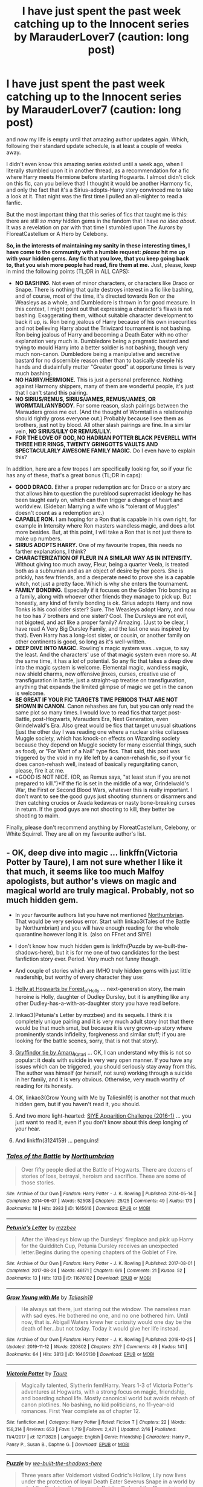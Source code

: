#+TITLE: I have just spent the past week catching up to the Innocent series by MarauderLover7 (caution: long post)

* I have just spent the past week catching up to the Innocent series by MarauderLover7 (caution: long post)
:PROPERTIES:
:Author: Cheese_and_nachos
:Score: 22
:DateUnix: 1586363571.0
:DateShort: 2020-Apr-08
:FlairText: Request
:END:
and now my life is empty until that amazing author updates again. Which, following their standard update schedule, is at least a couple of weeks away.

I didn't even know this amazing series existed until a week ago, when I literally stumbled upon it in another thread, as a recommendation for a fic where Harry meets Hermione before starting Hogwarts. I almost didn't click on this fic, can you believe that! I thought it would be another Harmony fic, and only the fact that it's a Sirius-adopts-Harry story convinced me to take a look at it. That night was the first time I pulled an all-nighter to read a fanfic.

But the most important thing that this series of fics that taught me is this: there are still /so many/ hidden gems in the fandom that I have /no idea about/. It was a revelation on par with that time I stumbled upon The Aurors by FloreatCastellum or A Hero by Celebony.

*So, in the interests of maintaining my sanity in these interesting times, I have come to the community with a humble request:* */please/* *hit me up with* */your/* *hidden gems. Any fic that you love, that you keep going back to, that you wish more people had read, fire them at me.* Just, please, keep in mind the following points (TL;DR in ALL CAPS):

- *NO BASHING*. Not even of minor characters, or characters like Draco or Snape. There is nothing that quite destroys interest in a fic like bashing, and of course, most of the time, it's directed towards Ron or the Weasleys as a whole, and Dumbledore is thrown in for good measure. In this context, I might point out that expressing a character's flaws is not bashing. Exaggerating them, without suitable character development to back it up, is. Ron being jealous of Harry because of his own insecurities and not believing Harry about the Triwizard tournament is not bashing. Ron being jealous of Harry and becoming a Death Eater with no other explanation very much is. Dumbledore being a pragmatic bastard and trying to mould Harry into a better soldier is not bashing, though very much non-canon. Dumbledore being a manipulative and secretive bastard for no discernible reason other than to basically steeple his hands and disdainfully mutter "Greater good" at opportune times is very much bashing.
- *NO HARRY/HERMIONE.* This is just a personal preference. Nothing against Harmony shippers, many of them are wonderful people, it's just that I can't stand this pairing.
- *NO SIRIUS/REMUS, SIRIUS/JAMES, REMUS/JAMES, OR WORMTAIL/ANYBODY.* For some reason, slash pairings between the Marauders gross me out. (And the thought of Wormtail in a relationship should rightly gross everyone out.) Probably because I see them as brothers, just not by blood. All other slash pairings are fine. In a similar vein, *NO SIRIUS/LILY OR REMUS/LILY.*
- *FOR THE LOVE OF GOD, NO HADRIAN POTTER BLACK PEVERELL WITH THREE HEIR RINGS, TWENTY GRINGOTTS VAULTS AND SPECTACULARLY AWESOME FAMILY MAGIC.* Do I even have to explain this?

In addition, here are a few tropes I am specifically looking for, so if your fic has any of these, that's a great bonus (TL;DR in caps):

- *GOOD DRACO.* Either a proper redemption arc for Draco or a story arc that allows him to question the pureblood supremacist ideology he has been taught early on, which can then trigger a change of heart and worldview. (Sidebar: Marrying a wife who is "tolerant of Muggles" doesn't count as a redemption arc.)
- *CAPABLE RON.* I am hoping for a Ron that is capable in his own right, for example in Intensity where Ron masters wandless magic, and does a lot more besides. But, at this point, I will take a Ron that is not just there to make up numbers.
- *SIRIUS ADOPTS HARRY.* One of my favourite tropes, this needs no farther explanations, I think?
- *CHARACTERIZATION OF FLEUR IN A SIMILAR WAY AS IN INTENSITY.* Without giving too much away, Fleur, being a quarter Veela, is treated both as a subhuman and as an object of desire by her peers. She is prickly, has few friends, and a desperate need to prove she is a capable witch, not just a pretty face. Which is why she enters the tournament.
- *FAMILY BONDING.* Especially if it focuses on the Golden Trio bonding as a family, along with whoever other friends they manage to pick up. But honestly, any kind of family bonding is ok. Sirius adopts Harry and now Tonks is his cool older sister? Sure. The Weasleys adopt Harry, and now he too has 7 brothers and one sister? Cool. The Dursleys are not evil, not bigoted, and act like a proper family? Amazing. (Just to be clear, I have read A Very Big Dursley Family, and the last one was inspired by that). Even Harry has a long-lost sister, or cousin, or another family on other continents is good, so long as it's well-written.
- *DEEP DIVE INTO MAGIC.* Rowling's magic system was...vague, to say the least. And the characters' use of that magic system even more so. At the same time, it has a /lot/ of potential. So any fic that takes a deep dive into the magic system is welcome. Elemental magic, wandless magic, new shield charms, new offensive jinxes, curses, creative use of transfiguration in battle, just a straight-up treatise on transfiguration, anything that expands the limited glimpse of magic we get in the canon is welcome.
- *BE GREAT IF YOUR FIC TARGETS TIME PERIODS THAT ARE NOT SHOWN IN CANON.* Canon rehashes are fun, but you can only read the same plot so many times. I would love to read fics that target post-Battle, post-Hogwarts, Marauders Era, Next Generation, even Grindelwald's Era. Also great would be fics that target unusual situations (just the other day I was reading one where a nuclear strike collapses Muggle society, which has knock-on effects on Wizarding society because they depend on Muggle society for many essential things, such as food), or "For Want of a Nail" type fics. That said, this post was triggered by the void in my life left by a canon-rehash fic, so if your fic does canon-rehash well, instead of basically regurgitating canon, please, fire it at me.
- *GOOD IS NOT NICE. (OR, as Remus says, "at least stun if you are not prepared to kill.")*If the fic is set in the middle of a war, Grindelwald's War, the First or Second Blood Wars, whatever this is really important. I don't want to see the good guys just shooting stunners or disarmers and then catching crucios or Avada kedavras or nasty bone-breaking curses in return. If the good guys are not shooting to kill, they better be shooting to maim.

Finally, please don't recommend anything by FloreatCastellum, Celebony, or White Squirrel. They are all on my favourite author's list.


** - OK, deep dive into magic ... linkffn(Victoria Potter by Taure), I am not sure whether I like it that much, it seems like too much Malfoy apologists, but author's views on magic and magical world are truly magical. Probably, not so much hidden gem.

- In your favourite authors list you have not mentioned [[https://archiveofourown.org/series/103340][Northumbrian]]. That would be very serious error. Start with linkao3(Tales of the Battle by Northumbrian) and you will have enough reading for the whole quarantine however long it is. (also on FFnet and SIYE)

- I don't know how much hidden gem is linkffn(Puzzle by we-built-the-shadows-here), but it is for me one of two candidates for the best fanfiction story ever. Period. Very much not funny though.

- And couple of stories which are IMHO truly hidden gems with just little readership, but worthy of every character they use:

1. [[https://archiveofourown.org/series/62351][Holly at Hogwarts by Forest_of_Holly]] ... next-generation story, the main heroine is Holly, daughter of Dudley Dursley, but it is anything like any other Dudley-has-a-with-as-daughter story you have read before.

2. linkao3(Petunia's Letter by mzzbee) and its sequels. I think it is completely unique pairing and it is very much adult story (not that there would be that much smut, but because it is very grown-up story where prominently stands infidelity, forgiveness and similar stuff; if you are looking for the battle scenes, sorry, that is not that story).

3. [[https://archiveofourown.org/series/1067936][Gryffindor tie by Amaru_Katari]] ... OK, I can understand why this is not so popular: it deals with suicide in very very open manner. If you have any issues which can be triggered, you should seriously stay away from this. The author was himself (or herself, not sure) working through a suicide in her family, and it is very obvious. Otherwise, very much worthy of reading for its honesty.

4. OK, linkao3(Grow Young with Me by Taliesin19) is another not that much hidden gem, but if you haven't read it, you should.

5. And two more light-hearted: [[https://archiveofourown.org/series/1464478][SIYE Apparition Challenge (2016-1)]] ... you just want to read it, even if you don't know about this deep longing of your hear.

6. And linkffn(3124159) ... penguins!
:PROPERTIES:
:Author: ceplma
:Score: 9
:DateUnix: 1586372898.0
:DateShort: 2020-Apr-08
:END:

*** [[https://archiveofourown.org/works/1615616][*/Tales of the Battle/*]] by [[https://www.archiveofourown.org/users/Northumbrian/pseuds/Northumbrian][/Northumbrian/]]

#+begin_quote
  Over fifty people died at the Battle of Hogwarts. There are dozens of stories of loss, betrayal, heroism and sacrifice. These are some of those stories.
#+end_quote

^{/Site/:} ^{Archive} ^{of} ^{Our} ^{Own} ^{*|*} ^{/Fandom/:} ^{Harry} ^{Potter} ^{-} ^{J.} ^{K.} ^{Rowling} ^{*|*} ^{/Published/:} ^{2014-05-14} ^{*|*} ^{/Completed/:} ^{2014-06-07} ^{*|*} ^{/Words/:} ^{52508} ^{*|*} ^{/Chapters/:} ^{25/25} ^{*|*} ^{/Comments/:} ^{49} ^{*|*} ^{/Kudos/:} ^{173} ^{*|*} ^{/Bookmarks/:} ^{18} ^{*|*} ^{/Hits/:} ^{3983} ^{*|*} ^{/ID/:} ^{1615616} ^{*|*} ^{/Download/:} ^{[[https://archiveofourown.org/downloads/1615616/Tales%20of%20the%20Battle.epub?updated_at=1493268862][EPUB]]} ^{or} ^{[[https://archiveofourown.org/downloads/1615616/Tales%20of%20the%20Battle.mobi?updated_at=1493268862][MOBI]]}

--------------

[[https://archiveofourown.org/works/11676102][*/Petunia's Letter/*]] by [[https://www.archiveofourown.org/users/mzzbee/pseuds/mzzbee][/mzzbee/]]

#+begin_quote
  After the Weasleys blow up the Dursleys' fireplace and pick up Harry for the Quidditch Cup, Petunia Dursley receives an unexpected letter.Begins during the opening chapters of the Goblet of Fire.
#+end_quote

^{/Site/:} ^{Archive} ^{of} ^{Our} ^{Own} ^{*|*} ^{/Fandom/:} ^{Harry} ^{Potter} ^{-} ^{J.} ^{K.} ^{Rowling} ^{*|*} ^{/Published/:} ^{2017-08-01} ^{*|*} ^{/Completed/:} ^{2017-08-24} ^{*|*} ^{/Words/:} ^{46171} ^{*|*} ^{/Chapters/:} ^{6/6} ^{*|*} ^{/Comments/:} ^{21} ^{*|*} ^{/Kudos/:} ^{52} ^{*|*} ^{/Bookmarks/:} ^{13} ^{*|*} ^{/Hits/:} ^{1313} ^{*|*} ^{/ID/:} ^{11676102} ^{*|*} ^{/Download/:} ^{[[https://archiveofourown.org/downloads/11676102/Petunias%20Letter.epub?updated_at=1507410330][EPUB]]} ^{or} ^{[[https://archiveofourown.org/downloads/11676102/Petunias%20Letter.mobi?updated_at=1507410330][MOBI]]}

--------------

[[https://archiveofourown.org/works/16405130][*/Grow Young with Me/*]] by [[https://www.archiveofourown.org/users/Taliesin19/pseuds/Taliesin19][/Taliesin19/]]

#+begin_quote
  He always sat there, just staring out the window. The nameless man with sad eyes. He bothered no one, and no one bothered him. Until now, that is. Abigail Waters knew her curiosity would one day be the death of her...but not today. Today it would give her life instead.
#+end_quote

^{/Site/:} ^{Archive} ^{of} ^{Our} ^{Own} ^{*|*} ^{/Fandom/:} ^{Harry} ^{Potter} ^{-} ^{J.} ^{K.} ^{Rowling} ^{*|*} ^{/Published/:} ^{2018-10-25} ^{*|*} ^{/Updated/:} ^{2019-11-12} ^{*|*} ^{/Words/:} ^{220802} ^{*|*} ^{/Chapters/:} ^{27/?} ^{*|*} ^{/Comments/:} ^{49} ^{*|*} ^{/Kudos/:} ^{141} ^{*|*} ^{/Bookmarks/:} ^{64} ^{*|*} ^{/Hits/:} ^{3813} ^{*|*} ^{/ID/:} ^{16405130} ^{*|*} ^{/Download/:} ^{[[https://archiveofourown.org/downloads/16405130/Grow%20Young%20with%20Me.epub?updated_at=1573571630][EPUB]]} ^{or} ^{[[https://archiveofourown.org/downloads/16405130/Grow%20Young%20with%20Me.mobi?updated_at=1573571630][MOBI]]}

--------------

[[https://www.fanfiction.net/s/12713828/1/][*/Victoria Potter/*]] by [[https://www.fanfiction.net/u/883762/Taure][/Taure/]]

#+begin_quote
  Magically talented, Slytherin fem!Harry. Years 1-3 of Victoria Potter's adventures at Hogwarts, with a strong focus on magic, friendship, and boarding school life. Mostly canonical world but avoids rehash of canon plotlines. No bashing, no kid politicians, no 11-year-old romances. First Year complete as of chapter 12.
#+end_quote

^{/Site/:} ^{fanfiction.net} ^{*|*} ^{/Category/:} ^{Harry} ^{Potter} ^{*|*} ^{/Rated/:} ^{Fiction} ^{T} ^{*|*} ^{/Chapters/:} ^{22} ^{*|*} ^{/Words/:} ^{158,314} ^{*|*} ^{/Reviews/:} ^{653} ^{*|*} ^{/Favs/:} ^{1,719} ^{*|*} ^{/Follows/:} ^{2,421} ^{*|*} ^{/Updated/:} ^{2/16} ^{*|*} ^{/Published/:} ^{11/4/2017} ^{*|*} ^{/id/:} ^{12713828} ^{*|*} ^{/Language/:} ^{English} ^{*|*} ^{/Genre/:} ^{Friendship} ^{*|*} ^{/Characters/:} ^{Harry} ^{P.,} ^{Pansy} ^{P.,} ^{Susan} ^{B.,} ^{Daphne} ^{G.} ^{*|*} ^{/Download/:} ^{[[http://www.ff2ebook.com/old/ffn-bot/index.php?id=12713828&source=ff&filetype=epub][EPUB]]} ^{or} ^{[[http://www.ff2ebook.com/old/ffn-bot/index.php?id=12713828&source=ff&filetype=mobi][MOBI]]}

--------------

[[https://www.fanfiction.net/s/6622580/1/][*/Puzzle/*]] by [[https://www.fanfiction.net/u/531023/we-built-the-shadows-here][/we-built-the-shadows-here/]]

#+begin_quote
  Three years after Voldemort visited Godric's Hollow, Lily now lives under the protection of loyal Death Eater Severus Snape in a world by ruled the Dark Lord's conquest. But the Order of the Phoenix is not completely eradicated, and two names are beginning to return to her: Harry and James. COMPLETE
#+end_quote

^{/Site/:} ^{fanfiction.net} ^{*|*} ^{/Category/:} ^{Harry} ^{Potter} ^{*|*} ^{/Rated/:} ^{Fiction} ^{T} ^{*|*} ^{/Chapters/:} ^{46} ^{*|*} ^{/Words/:} ^{144,097} ^{*|*} ^{/Reviews/:} ^{492} ^{*|*} ^{/Favs/:} ^{155} ^{*|*} ^{/Follows/:} ^{145} ^{*|*} ^{/Updated/:} ^{4/21/2018} ^{*|*} ^{/Published/:} ^{1/3/2011} ^{*|*} ^{/Status/:} ^{Complete} ^{*|*} ^{/id/:} ^{6622580} ^{*|*} ^{/Language/:} ^{English} ^{*|*} ^{/Genre/:} ^{Drama} ^{*|*} ^{/Characters/:} ^{Sirius} ^{B.,} ^{Lily} ^{Evans} ^{P.,} ^{Severus} ^{S.,} ^{Regulus} ^{B.} ^{*|*} ^{/Download/:} ^{[[http://www.ff2ebook.com/old/ffn-bot/index.php?id=6622580&source=ff&filetype=epub][EPUB]]} ^{or} ^{[[http://www.ff2ebook.com/old/ffn-bot/index.php?id=6622580&source=ff&filetype=mobi][MOBI]]}

--------------

[[https://www.fanfiction.net/s/3124159/1/][*/Just a Random Tuesday.../*]] by [[https://www.fanfiction.net/u/957547/Twisted-Biscuit][/Twisted Biscuit/]]

#+begin_quote
  A VERY long Tuesday in the life of Minerva McGonagall. With rampant Umbridgeitis, uncooperative Slytherins, Ministry interventions, an absent Dumbledore and a schoolwide shortage of Hot Cocoa, it's a wonder she's as nice as she is.
#+end_quote

^{/Site/:} ^{fanfiction.net} ^{*|*} ^{/Category/:} ^{Harry} ^{Potter} ^{*|*} ^{/Rated/:} ^{Fiction} ^{K+} ^{*|*} ^{/Chapters/:} ^{3} ^{*|*} ^{/Words/:} ^{58,525} ^{*|*} ^{/Reviews/:} ^{511} ^{*|*} ^{/Favs/:} ^{2,353} ^{*|*} ^{/Follows/:} ^{431} ^{*|*} ^{/Updated/:} ^{10/1/2006} ^{*|*} ^{/Published/:} ^{8/26/2006} ^{*|*} ^{/Status/:} ^{Complete} ^{*|*} ^{/id/:} ^{3124159} ^{*|*} ^{/Language/:} ^{English} ^{*|*} ^{/Genre/:} ^{Humor} ^{*|*} ^{/Characters/:} ^{Minerva} ^{M.,} ^{Dolores} ^{U.} ^{*|*} ^{/Download/:} ^{[[http://www.ff2ebook.com/old/ffn-bot/index.php?id=3124159&source=ff&filetype=epub][EPUB]]} ^{or} ^{[[http://www.ff2ebook.com/old/ffn-bot/index.php?id=3124159&source=ff&filetype=mobi][MOBI]]}

--------------

*FanfictionBot*^{2.0.0-beta} | [[https://github.com/tusing/reddit-ffn-bot/wiki/Usage][Usage]]
:PROPERTIES:
:Author: FanfictionBot
:Score: 3
:DateUnix: 1586373970.0
:DateShort: 2020-Apr-08
:END:


*** To begin with, THANK YOU for introducing me to Northumbrian. See, this is exactly the kind of thing I meant when I talked about hidden gems. I only read the first couple lines of Tales of the Battle and I already know I am going to love it. And I had no idea that such a talented author existed!

I have heard of Victoria Potter before, but I was never inclined to read it. Mostly because Slytherin Harry fics so often tend to go down the bashing route, or even worse, become straight-up pureblood supremacy apologia, and it leaves me with a very uncomfortable feeling in my stomach. But, since you mention it takes a deep dive into magic, I want to at least try it out.

Holly at Hogwarts... YES!YES!YES! I really love Dudley has a witch as a daughter stories, and because you say this is unlike any other, I am super excited to see where it leads. Plus, from what I can tell from the beginning, it seems to be pretty well-written, and it is a full series? Why does it have so little readership?

Petunia's Letter. Hmm. Interesting premise and the fic is short and sweet. I confess, I am /not/ fond of the idea of Arthur Weasley cheating, which is what the tags are suggesting, but the idea is intriguing, and the story seems well-written, so I will give it the old college try.

Gryffindor Tie. Yeeeah. I have already read this story. Several times over, as a matter of fact. And I remember the first time I read it and wished it had continued, and then realized the author was writing this to cope with the suicide of her/his uncle and then felt like an asshole for wishing that. I don't want to go back to this one until I am at another low point in my life.

Grow Young with Me. *Facepalms*. I...had caught up with this one months ago, then forgotten about it while waiting for updates. Thank you for reminding me.

SIYE Apparition challenge. This one is going to be utter crack, isn't it? Just what I need more of in my life currently! Thank you for this rec!

And finally, Just a Random Tuesday. One of my oldest and all-time favourites. Written back when FFnet itself was still young, and I had barely started to discover the HP series itself. I have already read it, of course, several times. It just warms my heart to see people still remember this and appreciate it, and recommend it to others. So thank you.
:PROPERTIES:
:Author: Cheese_and_nachos
:Score: 1
:DateUnix: 1586410267.0
:DateShort: 2020-Apr-09
:END:

**** - Northumbrian ... I always believed that it is one of the most famous fanfic authors. Period. His stories are really good and his style, I would call it magicians' realism (NOT magical realism, which is crap), is really really good, and something I would like to write like myself.

- You skipped over Puzzle, and don't skip over it in your reading. It is really good piece of writing.

- Victoria Potter is more “all your friends are trying to kill you” trope, but the storyline is not what matters to me that much in this case (and I have my huge doubts about it, but it has not finished yet, so it is hard to judge), but the universe author developed. Including special [[https://docs.google.com/document/d/1oSN6uKdap435i9IJY2w2STNon9zBfbTHb0nQSJUYqMU/edit?usp=sharing][fashion]], special magic, everything. Really great in that aspect, at least.

- Petunia's Letter. Yes, the cheating is more complicated. And, I am a Protestant Christian, so I am strongly in the “no cheating on your spouse” camp, but this is not trying to be apologetic. She does something wrong, she knows it is wrong, and she is not trying to excuse herself. As I said, it is really reading for adults, who manage to deal with complicated moral situations. True art starts where it describes even the ugly and painful parts of life.

- Appartation challenge. Yes, it is pure crack, but lovely and really funny.
:PROPERTIES:
:Author: ceplma
:Score: 1
:DateUnix: 1586434681.0
:DateShort: 2020-Apr-09
:END:


**** u/ceplma:
#+begin_quote
  Holly at Hogwarts... YES!YES!YES! I really love Dudley has a witch as a daughter stories, and because you say this is unlike any other, I am super excited to see where it leads.
#+end_quote

Just some comments on Dudley-has-a-witch stories.

Most of them are absolutely horrible. After the initial obvious panick attack scene (“Oh my gosh, oh my gosh, oh my gosh! She got the same letter as Harry! What will my parents say, what will my wife say?”) and emergency visit from Harry, perhaps with some more scenes of “Dudley discovers beauty of the magical world”, they completely run out of steam, and they are either unfinished, or you wish they were unfinished, because there is no content there.

Aside from Holly I know only about few exceptions (I am very much fanatic on the conversion type of stories about Petunia, so I went through many many Dursley-related stories):

- linkffn(Dudley's Memories by paganaidd) ... this is story is rather brief, but very good, its follow-up is /slightly/ too much Snape apology to my taste, but it is still very much worthy of reading, because it has its own independent story.

- [[https://www.wattpad.com/story/12122491-dursley%27s-daughter-a-harry-potter-next-generation][Dursley's Daughter by writerer]] and its (unfortunately unfinished) sequel are rather strange in terms it is no-apology PG-13 afternoon TV series of high-school drama from Hogwarts. Troubles with boyfriends (not of the main protagonist), exams, Quidditch and so on. If you like (as I do) Kipling's “Stalky & Co.” or if you followed American afternoon TV (as I haven't), then you may enjoy it.
:PROPERTIES:
:Author: ceplma
:Score: 1
:DateUnix: 1586617361.0
:DateShort: 2020-Apr-11
:END:

***** [[https://www.fanfiction.net/s/6142629/1/][*/Dudley's Memories/*]] by [[https://www.fanfiction.net/u/1930591/paganaidd][/paganaidd/]]

#+begin_quote
  Minerva needs help delivering another letter to #4 Privet Drive. At forty, Dudley is not at all what Harry expects. A long overdue conversation ensues. DH cannon compliant, but probably not the way you think. Prologue to "Snape's Memories".
#+end_quote

^{/Site/:} ^{fanfiction.net} ^{*|*} ^{/Category/:} ^{Harry} ^{Potter} ^{*|*} ^{/Rated/:} ^{Fiction} ^{T} ^{*|*} ^{/Chapters/:} ^{6} ^{*|*} ^{/Words/:} ^{12,218} ^{*|*} ^{/Reviews/:} ^{383} ^{*|*} ^{/Favs/:} ^{2,272} ^{*|*} ^{/Follows/:} ^{437} ^{*|*} ^{/Updated/:} ^{9/16/2010} ^{*|*} ^{/Published/:} ^{7/14/2010} ^{*|*} ^{/Status/:} ^{Complete} ^{*|*} ^{/id/:} ^{6142629} ^{*|*} ^{/Language/:} ^{English} ^{*|*} ^{/Genre/:} ^{Angst/Family} ^{*|*} ^{/Characters/:} ^{Harry} ^{P.,} ^{Dudley} ^{D.} ^{*|*} ^{/Download/:} ^{[[http://www.ff2ebook.com/old/ffn-bot/index.php?id=6142629&source=ff&filetype=epub][EPUB]]} ^{or} ^{[[http://www.ff2ebook.com/old/ffn-bot/index.php?id=6142629&source=ff&filetype=mobi][MOBI]]}

--------------

*FanfictionBot*^{2.0.0-beta} | [[https://github.com/tusing/reddit-ffn-bot/wiki/Usage][Usage]]
:PROPERTIES:
:Author: FanfictionBot
:Score: 1
:DateUnix: 1586617378.0
:DateShort: 2020-Apr-11
:END:


***** I have read Dudley's apology, and like you, I didn't like the sequel that much.

The other one is new to me though! Thanks!
:PROPERTIES:
:Author: Cheese_and_nachos
:Score: 1
:DateUnix: 1586619403.0
:DateShort: 2020-Apr-11
:END:

****** And this one is a bit tangentially related ... linkao3(19475812) ... Dudley has a magical child, but it is expected, given his wife is a witch. There are couple of one-shots playing with this pairing (some of them are good; I told you, I read really a lot of Dursley-related stories), but this one is the only one where it gets some significant development. I am not 100 % certain with the result (see my comments on the story), but it is certainly worthy of reading.
:PROPERTIES:
:Author: ceplma
:Score: 1
:DateUnix: 1586672495.0
:DateShort: 2020-Apr-12
:END:

******* [[https://archiveofourown.org/works/19475812][*/This Calls For A Toast, So Pour The Champagne/*]] by [[https://www.archiveofourown.org/users/tinyporcelainehorses/pseuds/tinyporcelainehorses][/tinyporcelainehorses/]]

#+begin_quote
  Dudley Dursley reluctantly and somewhat awkwardly accepts an invitation to his cousin's wedding. While there, he meets Harry's friends, discovers some fascinating wizarding adult beverages - and meets Cho Chang, who has her own reasons to find herself out of place and drinking heavily at the wedding of Harry Potter and Ginny Weasley.In the months to come, this unlikely encounter will make him rethink his attitudes towards the magical world, drastically change the course of both of their lives, and change Dudley's relationship with his family forever.
#+end_quote

^{/Site/:} ^{Archive} ^{of} ^{Our} ^{Own} ^{*|*} ^{/Fandom/:} ^{Harry} ^{Potter} ^{-} ^{J.} ^{K.} ^{Rowling} ^{*|*} ^{/Published/:} ^{2019-07-04} ^{*|*} ^{/Completed/:} ^{2019-11-03} ^{*|*} ^{/Words/:} ^{37523} ^{*|*} ^{/Chapters/:} ^{10/10} ^{*|*} ^{/Comments/:} ^{66} ^{*|*} ^{/Kudos/:} ^{309} ^{*|*} ^{/Bookmarks/:} ^{88} ^{*|*} ^{/Hits/:} ^{4096} ^{*|*} ^{/ID/:} ^{19475812} ^{*|*} ^{/Download/:} ^{[[https://archiveofourown.org/downloads/19475812/This%20Calls%20For%20A%20Toast.epub?updated_at=1572785982][EPUB]]} ^{or} ^{[[https://archiveofourown.org/downloads/19475812/This%20Calls%20For%20A%20Toast.mobi?updated_at=1572785982][MOBI]]}

--------------

*FanfictionBot*^{2.0.0-beta} | [[https://github.com/tusing/reddit-ffn-bot/wiki/Usage][Usage]]
:PROPERTIES:
:Author: FanfictionBot
:Score: 2
:DateUnix: 1586672507.0
:DateShort: 2020-Apr-12
:END:


** I am reading the Innocent series at the moment too! I expect I saw the same rec. I have been enjoying it so much that I have been ignoring my work to read it and staying up really late.
:PROPERTIES:
:Author: RosalieDene
:Score: 7
:DateUnix: 1586372325.0
:DateShort: 2020-Apr-08
:END:

*** I caught up with it today.

I had promised myself that I wouldn't, because I knew I would have to wait for chapters if I caught up, bit I couldn't stop myself.....and now my life is a gaping hole.

That's why I wrote this huge text post, right after I finished writing a half page review for Intensity.
:PROPERTIES:
:Author: Cheese_and_nachos
:Score: 4
:DateUnix: 1586372589.0
:DateShort: 2020-Apr-08
:END:


** I'll probably get downvoted bc I already recommended it a thousand times, but check out Fate is a Four Letter Word by Philo.

It is a story about 40+ year old Harry with adult kids. Harry has a career as a carpenter, Lily is still in Hogwarts but Al and James are graduated. To outsiders he is happily married to Ginny, but it soon becomes clear in the story that their marriage is long over and that Ginny has somebody else in her life.

Ginny gets murdered and Harry and his friends and family need to catch Ginny's killer. To the ministry it is an old tale of jealousy and a love gone wrong, while Harry and his friends quickly suspect political motives.

Many are put-off by the main pairing and while I was aware of the fic, I generally hit the back button myself for years, especially seeing the length and the fact that at the time it was unfinished. But this is unjustified.

Normally threesomes are written bc the author could without considering whether they should, thus they tend to be an utter disaster. Not in this case.

It actually helps push the plot along, it gives a valid reason for Kingsley to be there and explains some changes in Snape. Snape is simply not the person he was at the Battle of Hogwarts, he had time, reason and opportunity to change. In this regard you could call him a bit OOC bc he is not the hateful bastard, but it works.

It is a great "who-dun-it" and "catch the conspirators" with plenty of plot twists, but I absolutely love it for its portrayal of the characters as real adults with real adult problems.

It checks several of your boxes, especially family bonding, Ron is an Auror and actually good at his job, Bill and Fleur make an appearance and there is stuff going on with the Malfoys that I don't intend to spoil just yet.

Over 525k words and completed. Slash. linkao3(4267422)
:PROPERTIES:
:Author: maryfamilyresearch
:Score: 4
:DateUnix: 1586388711.0
:DateShort: 2020-Apr-09
:END:

*** I just checked this out, and, despite the rather... /unorthodox/ main pairing, the very first paragraphs, with the descriptions of Harry's spell-working, were enough to hook me. I can already tell I am really going to like this story, probably even despite the main pairing. Thank you so much for the reco!!
:PROPERTIES:
:Author: Cheese_and_nachos
:Score: 3
:DateUnix: 1586408184.0
:DateShort: 2020-Apr-09
:END:


*** [[https://archiveofourown.org/works/4267422][*/Fate Is A Four Letter Word/*]] by [[https://www.archiveofourown.org/users/Philo/pseuds/Philo/users/irat/pseuds/irat][/Philoirat/]]

#+begin_quote
  Harry‘s only aim has been to create a safe and happy life for his family, but his efforts are destroyed one spring afternoon. Harry meets new friends and old enemies, old friends and new enemies, whilst trying to find a path through a changing world.
#+end_quote

^{/Site/:} ^{Archive} ^{of} ^{Our} ^{Own} ^{*|*} ^{/Fandom/:} ^{Harry} ^{Potter} ^{-} ^{J.} ^{K.} ^{Rowling} ^{*|*} ^{/Published/:} ^{2015-07-04} ^{*|*} ^{/Completed/:} ^{2015-07-07} ^{*|*} ^{/Words/:} ^{525300} ^{*|*} ^{/Chapters/:} ^{105/105} ^{*|*} ^{/Comments/:} ^{457} ^{*|*} ^{/Kudos/:} ^{875} ^{*|*} ^{/Bookmarks/:} ^{383} ^{*|*} ^{/Hits/:} ^{18776} ^{*|*} ^{/ID/:} ^{4267422} ^{*|*} ^{/Download/:} ^{[[https://archiveofourown.org/downloads/4267422/Fate%20Is%20A%20Four%20Letter.epub?updated_at=1506615026][EPUB]]} ^{or} ^{[[https://archiveofourown.org/downloads/4267422/Fate%20Is%20A%20Four%20Letter.mobi?updated_at=1506615026][MOBI]]}

--------------

*FanfictionBot*^{2.0.0-beta} | [[https://github.com/tusing/reddit-ffn-bot/wiki/Usage][Usage]]
:PROPERTIES:
:Author: FanfictionBot
:Score: 2
:DateUnix: 1586388724.0
:DateShort: 2020-Apr-09
:END:


** I thought it finished! TIL its still going
:PROPERTIES:
:Author: 360Saturn
:Score: 3
:DateUnix: 1586385786.0
:DateShort: 2020-Apr-09
:END:


** It doesn't hit /all/ of your points, but linkao3(Harry Potter and the Problem of Potions) covers a lot of them. It has really good redemption arcs for Draco and Snape (particularly Snape, who is as bitter and twisted as ever, Harry just out-stubborns him). Harry moves in with Sirius about halfway through after Voldemort tricks the Dursleys into kicking Harry out. Harry delves into some interesting experimental potions (naturally), although Snape remains the master and has a pretty cool part in the final battle. First and foremost, though, it's packed full of dry humour and one-liners.
:PROPERTIES:
:Author: thrawnca
:Score: 2
:DateUnix: 1590708205.0
:DateShort: 2020-May-29
:END:

*** [[https://archiveofourown.org/works/10588629][*/Harry Potter and the Problem of Potions/*]] by [[https://www.archiveofourown.org/users/Wyste/pseuds/Wyste][/Wyste/]]

#+begin_quote
  Once upon a time, Harry Potter hid for two hours from Dudley in a chemistry classroom, while a nice graduate student explained about the scientific method and interesting facts about acids. A pebble thrown into the water causes ripples.Contains, in no particular order: magic candymaking, Harry falling in love with a house, evil kitten Draco Malfoy, and Hermione attempting to apply logic to the wizarding world.
#+end_quote

^{/Site/:} ^{Archive} ^{of} ^{Our} ^{Own} ^{*|*} ^{/Fandom/:} ^{Harry} ^{Potter} ^{-} ^{J.} ^{K.} ^{Rowling} ^{*|*} ^{/Published/:} ^{2017-04-10} ^{*|*} ^{/Completed/:} ^{2017-06-11} ^{*|*} ^{/Words/:} ^{184441} ^{*|*} ^{/Chapters/:} ^{162/162} ^{*|*} ^{/Comments/:} ^{5005} ^{*|*} ^{/Kudos/:} ^{7054} ^{*|*} ^{/Bookmarks/:} ^{2074} ^{*|*} ^{/Hits/:} ^{153591} ^{*|*} ^{/ID/:} ^{10588629} ^{*|*} ^{/Download/:} ^{[[https://archiveofourown.org/downloads/10588629/Harry%20Potter%20and%20the.epub?updated_at=1589823677][EPUB]]} ^{or} ^{[[https://archiveofourown.org/downloads/10588629/Harry%20Potter%20and%20the.mobi?updated_at=1589823677][MOBI]]}

--------------

*FanfictionBot*^{2.0.0-beta} | [[https://github.com/tusing/reddit-ffn-bot/wiki/Usage][Usage]]
:PROPERTIES:
:Author: FanfictionBot
:Score: 3
:DateUnix: 1590708223.0
:DateShort: 2020-May-29
:END:


** Series now. I'll be back in a few weeks.
:PROPERTIES:
:Author: CuriousLurkerPresent
:Score: 2
:DateUnix: 1586369966.0
:DateShort: 2020-Apr-08
:END:
